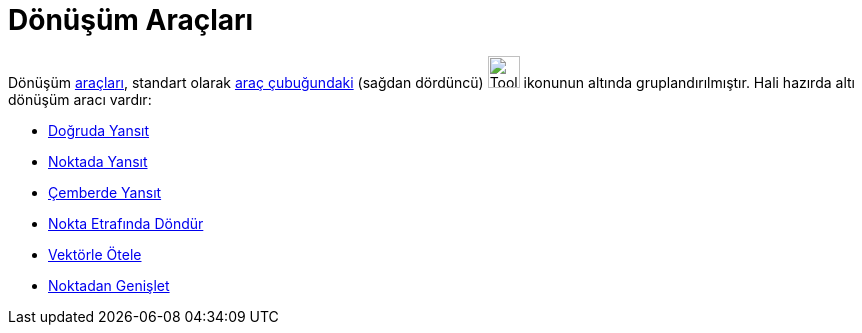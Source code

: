= Dönüşüm Araçları
:page-en: tools/Transformation_Tools
ifdef::env-github[:imagesdir: /tr/modules/ROOT/assets/images]

Dönüşüm xref:/Araçlar.adoc[araçları], standart olarak xref:/Araç_çubuğu.adoc[araç çubuğundaki] (sağdan dördüncü)
image:Tool_Reflect_Object_in_Line.gif[Tool Reflect Object in Line.gif,width=32,height=32] ikonunun altında
gruplandırılmıştır. Hali hazırda altı dönüşüm aracı vardır:

* xref:/tools/Doğruda_Yansıt.adoc[Doğruda Yansıt]
* xref:/tools/Noktada_Yansıt.adoc[Noktada Yansıt]
* xref:/tools/Çemberde_Yansıt.adoc[Çemberde Yansıt]
* xref:/tools/Nokta_Etrafında_Döndür.adoc[Nokta Etrafında Döndür]
* xref:/tools/Vektörle_Ötele.adoc[Vektörle Ötele]
* xref:/tools/Noktadan_Genişlet.adoc[Noktadan Genişlet]
